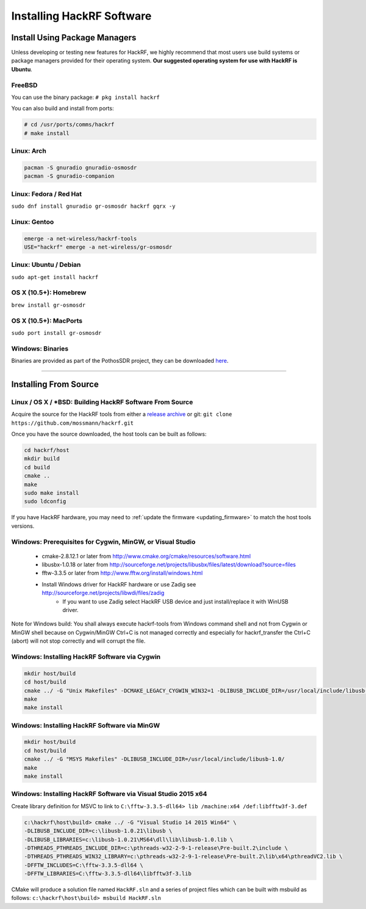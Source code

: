 .. _operating_system_tips:

================================================
Installing HackRF Software
================================================

Install Using Package Managers
~~~~~~~~~~~~~~~~~~~~~~~~~~~~~~

Unless developing or testing new features for HackRF, we highly recommend that most users use build systems or package managers provided for their operating system. **Our suggested operating system for use with HackRF is Ubuntu**.

FreeBSD
+++++++

You can use the binary package: ``# pkg install hackrf``

You can also build and install from ports:

.. code-block :: sh

	# cd /usr/ports/comms/hackrf
	# make install

Linux: Arch
+++++++++++

.. code-block :: sh

	pacman -S gnuradio gnuradio-osmosdr
	pacman -S gnuradio-companion

Linux: Fedora / Red Hat
+++++++++++++++++++++++

``sudo dnf install gnuradio gr-osmosdr hackrf gqrx -y``

Linux: Gentoo
+++++++++++++

.. code-block :: sh

	emerge -a net-wireless/hackrf-tools
	USE="hackrf" emerge -a net-wireless/gr-osmosdr

Linux: Ubuntu / Debian
++++++++++++++++++++++

``sudo apt-get install hackrf``

OS X (10.5+): Homebrew
++++++++++++++++++++++

``brew install gr-osmosdr``

OS X (10.5+): MacPorts
++++++++++++++++++++++

``sudo port install gr-osmosdr``

Windows: Binaries
+++++++++++++++++

Binaries are provided as part of the PothosSDR project, they can be downloaded `here <http://downloads.myriadrf.org/builds/PothosSDR/?C=M;O=D>`__.

-----------

Installing From Source
~~~~~~~~~~~~~~~~~~~~~~

Linux / OS X / \*BSD: Building HackRF Software From Source
++++++++++++++++++++++++++++++++++++++++++++++++++++++++++

Acquire the source for the HackRF tools from either a `release archive <https://github.com/mossmann/hackrf/releases>`__ or git: ``git clone https://github.com/mossmann/hackrf.git``

Once you have the source downloaded, the host tools can be built as follows:

.. code-block :: sh

	cd hackrf/host
	mkdir build
	cd build
	cmake ..
	make
	sudo make install
	sudo ldconfig

If you have HackRF hardware, you may need to :ref:`update the firmware <updating_firmware>` to match the host tools versions.



Windows: Prerequisites for Cygwin, MinGW, or Visual Studio
++++++++++++++++++++++++++++++++++++++++++++++++++++++++++

    * cmake-2.8.12.1 or later from http://www.cmake.org/cmake/resources/software.html
    * libusbx-1.0.18 or later from http://sourceforge.net/projects/libusbx/files/latest/download?source=files
    * fftw-3.3.5 or later from http://www.fftw.org/install/windows.html
    * Install Windows driver for HackRF hardware or use Zadig see http://sourceforge.net/projects/libwdi/files/zadig
        * If you want to use Zadig select HackRF USB device and just install/replace it with WinUSB driver.

Note for Windows build: You shall always execute hackrf-tools from Windows command shell and not from Cygwin or MinGW shell because on Cygwin/MinGW Ctrl+C is not managed correctly and especially for hackrf_transfer the Ctrl+C (abort) will not stop correctly and will corrupt the file.



Windows: Installing HackRF Software via Cygwin
++++++++++++++++++++++++++++++++++++++++++++++

.. code-block :: sh

	mkdir host/build
	cd host/build
	cmake ../ -G "Unix Makefiles" -DCMAKE_LEGACY_CYGWIN_WIN32=1 -DLIBUSB_INCLUDE_DIR=/usr/local/include/libusb-1.0/
	make
	make install



Windows: Installing HackRF Software via MinGW
+++++++++++++++++++++++++++++++++++++++++++++

.. code-block :: sh

	mkdir host/build
	cd host/build
	cmake ../ -G "MSYS Makefiles" -DLIBUSB_INCLUDE_DIR=/usr/local/include/libusb-1.0/
	make
	make install



Windows: Installing HackRF Software via Visual Studio 2015 x64
++++++++++++++++++++++++++++++++++++++++++++++++++++++++++++++

Create library definition for MSVC to link to ``C:\fftw-3.3.5-dll64> lib /machine:x64 /def:libfftw3f-3.def``

.. code-block :: sh

	c:\hackrf\host\build> cmake ../ -G "Visual Studio 14 2015 Win64" \
	-DLIBUSB_INCLUDE_DIR=c:\libusb-1.0.21\libusb \
	-DLIBUSB_LIBRARIES=c:\libusb-1.0.21\MS64\dll\lib\libusb-1.0.lib \
	-DTHREADS_PTHREADS_INCLUDE_DIR=c:\pthreads-w32-2-9-1-release\Pre-built.2\include \
	-DTHREADS_PTHREADS_WIN32_LIBRARY=c:\pthreads-w32-2-9-1-release\Pre-built.2\lib\x64\pthreadVC2.lib \
	-DFFTW_INCLUDES=C:\fftw-3.3.5-dll64 \
	-DFFTW_LIBRARIES=C:\fftw-3.3.5-dll64\libfftw3f-3.lib

CMake will produce a solution file named ``HackRF.sln`` and a series of project files which can be built with msbuild as follows: ``c:\hackrf\host\build> msbuild HackRF.sln``
